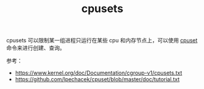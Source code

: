 :PROPERTIES:
:ID:       D65FCB30-A5E1-45F8-B91B-95A56389E35C
:END:
#+TITLE: cpusets

cpusets 可以限制某一组进程只运行在某些 cpu 和内存节点上，可以使用 [[https://github.com/lpechacek/cpuset][cpuset]] 命令来进行创建、查询。

参考：
+ https://www.kernel.org/doc/Documentation/cgroup-v1/cpusets.txt
+ [[https://github.com/lpechacek/cpuset/blob/master/doc/tutorial.txt]]

